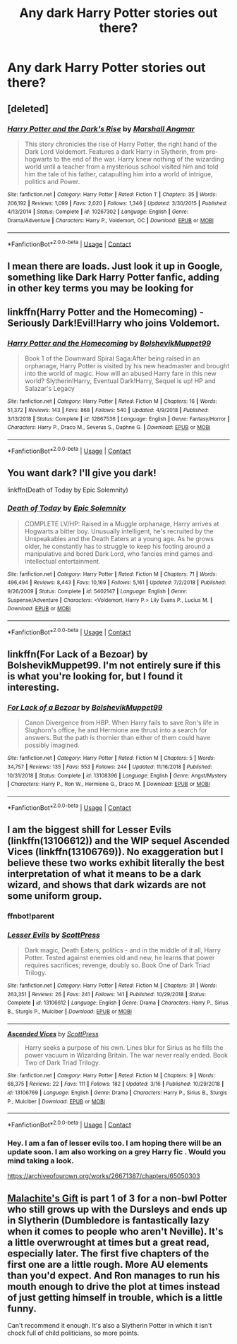#+TITLE: Any dark Harry Potter stories out there?

* Any dark Harry Potter stories out there?
:PROPERTIES:
:Author: Swiftreplayz
:Score: 2
:DateUnix: 1604165171.0
:DateShort: 2020-Oct-31
:FlairText: Request
:END:

** [deleted]
:PROPERTIES:
:Score: 5
:DateUnix: 1604171156.0
:DateShort: 2020-Oct-31
:END:

*** [[https://www.fanfiction.net/s/10267302/1/][*/Harry Potter and the Dark's Rise/*]] by [[https://www.fanfiction.net/u/5620268/Marshall-Angmar][/Marshall Angmar/]]

#+begin_quote
  This story chronicles the rise of Harry Potter, the right hand of the Dark Lord Voldemort. Features a dark Harry in Slytherin, from pre-hogwarts to the end of the war. Harry knew nothing of the wizarding world until a teacher from a mysterious school visited him and told him the tale of his father, catapulting him into a world of intrigue, politics and Power.
#+end_quote

^{/Site/:} ^{fanfiction.net} ^{*|*} ^{/Category/:} ^{Harry} ^{Potter} ^{*|*} ^{/Rated/:} ^{Fiction} ^{T} ^{*|*} ^{/Chapters/:} ^{35} ^{*|*} ^{/Words/:} ^{206,192} ^{*|*} ^{/Reviews/:} ^{1,099} ^{*|*} ^{/Favs/:} ^{2,020} ^{*|*} ^{/Follows/:} ^{1,346} ^{*|*} ^{/Updated/:} ^{3/30/2015} ^{*|*} ^{/Published/:} ^{4/13/2014} ^{*|*} ^{/Status/:} ^{Complete} ^{*|*} ^{/id/:} ^{10267302} ^{*|*} ^{/Language/:} ^{English} ^{*|*} ^{/Genre/:} ^{Drama/Adventure} ^{*|*} ^{/Characters/:} ^{Harry} ^{P.,} ^{Voldemort,} ^{OC} ^{*|*} ^{/Download/:} ^{[[http://www.ff2ebook.com/old/ffn-bot/index.php?id=10267302&source=ff&filetype=epub][EPUB]]} ^{or} ^{[[http://www.ff2ebook.com/old/ffn-bot/index.php?id=10267302&source=ff&filetype=mobi][MOBI]]}

--------------

*FanfictionBot*^{2.0.0-beta} | [[https://github.com/FanfictionBot/reddit-ffn-bot/wiki/Usage][Usage]] | [[https://www.reddit.com/message/compose?to=tusing][Contact]]
:PROPERTIES:
:Author: FanfictionBot
:Score: 1
:DateUnix: 1604171182.0
:DateShort: 2020-Oct-31
:END:


** I mean there are loads. Just look it up in Google, something like Dark Harry Potter fanfic, adding in other key terms you may be looking for
:PROPERTIES:
:Author: ScionOfLucifer
:Score: 3
:DateUnix: 1604176459.0
:DateShort: 2020-Nov-01
:END:


** linkffn(Harry Potter and the Homecoming) - Seriously Dark!Evil!Harry who joins Voldemort.
:PROPERTIES:
:Author: OptimusRatchet
:Score: 2
:DateUnix: 1604173275.0
:DateShort: 2020-Oct-31
:END:

*** [[https://www.fanfiction.net/s/12867536/1/][*/Harry Potter and the Homecoming/*]] by [[https://www.fanfiction.net/u/10461539/BolshevikMuppet99][/BolshevikMuppet99/]]

#+begin_quote
  Book 1 of the Downward Spiral Saga:After being raised in an orphanage, Harry Potter is visited by his new headmaster and brought into the world of magic. How will an abused Harry fare in this new world? Slytherin!Harry, Eventual Dark!Harry, Sequel is up! HP and Salazar's Legacy
#+end_quote

^{/Site/:} ^{fanfiction.net} ^{*|*} ^{/Category/:} ^{Harry} ^{Potter} ^{*|*} ^{/Rated/:} ^{Fiction} ^{M} ^{*|*} ^{/Chapters/:} ^{16} ^{*|*} ^{/Words/:} ^{51,372} ^{*|*} ^{/Reviews/:} ^{143} ^{*|*} ^{/Favs/:} ^{868} ^{*|*} ^{/Follows/:} ^{540} ^{*|*} ^{/Updated/:} ^{4/9/2018} ^{*|*} ^{/Published/:} ^{3/13/2018} ^{*|*} ^{/Status/:} ^{Complete} ^{*|*} ^{/id/:} ^{12867536} ^{*|*} ^{/Language/:} ^{English} ^{*|*} ^{/Genre/:} ^{Fantasy/Horror} ^{*|*} ^{/Characters/:} ^{Harry} ^{P.,} ^{Draco} ^{M.,} ^{Severus} ^{S.,} ^{Daphne} ^{G.} ^{*|*} ^{/Download/:} ^{[[http://www.ff2ebook.com/old/ffn-bot/index.php?id=12867536&source=ff&filetype=epub][EPUB]]} ^{or} ^{[[http://www.ff2ebook.com/old/ffn-bot/index.php?id=12867536&source=ff&filetype=mobi][MOBI]]}

--------------

*FanfictionBot*^{2.0.0-beta} | [[https://github.com/FanfictionBot/reddit-ffn-bot/wiki/Usage][Usage]] | [[https://www.reddit.com/message/compose?to=tusing][Contact]]
:PROPERTIES:
:Author: FanfictionBot
:Score: 1
:DateUnix: 1604173292.0
:DateShort: 2020-Oct-31
:END:


** You want dark? I'll give you dark!

linkffn(Death of Today by Epic Solemnity)
:PROPERTIES:
:Author: manatee-vs-walrus
:Score: 1
:DateUnix: 1604174059.0
:DateShort: 2020-Oct-31
:END:

*** [[https://www.fanfiction.net/s/5402147/1/][*/Death of Today/*]] by [[https://www.fanfiction.net/u/2093991/Epic-Solemnity][/Epic Solemnity/]]

#+begin_quote
  COMPLETE LV/HP: Raised in a Muggle orphanage, Harry arrives at Hogwarts a bitter boy. Unusually intelligent, he's recruited by the Unspeakables and the Death Eaters at a young age. As he grows older, he constantly has to struggle to keep his footing around a manipulative and bored Dark Lord, who fancies mind games and intellectual entertainment.
#+end_quote

^{/Site/:} ^{fanfiction.net} ^{*|*} ^{/Category/:} ^{Harry} ^{Potter} ^{*|*} ^{/Rated/:} ^{Fiction} ^{M} ^{*|*} ^{/Chapters/:} ^{71} ^{*|*} ^{/Words/:} ^{496,494} ^{*|*} ^{/Reviews/:} ^{8,443} ^{*|*} ^{/Favs/:} ^{10,169} ^{*|*} ^{/Follows/:} ^{5,161} ^{*|*} ^{/Updated/:} ^{7/2/2018} ^{*|*} ^{/Published/:} ^{9/26/2009} ^{*|*} ^{/Status/:} ^{Complete} ^{*|*} ^{/id/:} ^{5402147} ^{*|*} ^{/Language/:} ^{English} ^{*|*} ^{/Genre/:} ^{Suspense/Adventure} ^{*|*} ^{/Characters/:} ^{<Voldemort,} ^{Harry} ^{P.>} ^{Lily} ^{Evans} ^{P.,} ^{Lucius} ^{M.} ^{*|*} ^{/Download/:} ^{[[http://www.ff2ebook.com/old/ffn-bot/index.php?id=5402147&source=ff&filetype=epub][EPUB]]} ^{or} ^{[[http://www.ff2ebook.com/old/ffn-bot/index.php?id=5402147&source=ff&filetype=mobi][MOBI]]}

--------------

*FanfictionBot*^{2.0.0-beta} | [[https://github.com/FanfictionBot/reddit-ffn-bot/wiki/Usage][Usage]] | [[https://www.reddit.com/message/compose?to=tusing][Contact]]
:PROPERTIES:
:Author: FanfictionBot
:Score: 1
:DateUnix: 1604174087.0
:DateShort: 2020-Oct-31
:END:


** linkffn(For Lack of a Bezoar) by BolshevikMuppet99. I'm not entirely sure if this is what you're looking for, but I found it interesting.
:PROPERTIES:
:Author: Sweet_Xocoatl
:Score: 1
:DateUnix: 1604184106.0
:DateShort: 2020-Nov-01
:END:

*** [[https://www.fanfiction.net/s/13108396/1/][*/For Lack of a Bezoar/*]] by [[https://www.fanfiction.net/u/10461539/BolshevikMuppet99][/BolshevikMuppet99/]]

#+begin_quote
  Canon Divergence from HBP. When Harry fails to save Ron's life in Slughorn's office, he and Hermione are thrust into a search for answers. But the path is thornier than either of them could have possibly imagined.
#+end_quote

^{/Site/:} ^{fanfiction.net} ^{*|*} ^{/Category/:} ^{Harry} ^{Potter} ^{*|*} ^{/Rated/:} ^{Fiction} ^{M} ^{*|*} ^{/Chapters/:} ^{5} ^{*|*} ^{/Words/:} ^{34,757} ^{*|*} ^{/Reviews/:} ^{135} ^{*|*} ^{/Favs/:} ^{553} ^{*|*} ^{/Follows/:} ^{244} ^{*|*} ^{/Updated/:} ^{11/16/2018} ^{*|*} ^{/Published/:} ^{10/31/2018} ^{*|*} ^{/Status/:} ^{Complete} ^{*|*} ^{/id/:} ^{13108396} ^{*|*} ^{/Language/:} ^{English} ^{*|*} ^{/Genre/:} ^{Angst/Mystery} ^{*|*} ^{/Characters/:} ^{Harry} ^{P.,} ^{Ron} ^{W.,} ^{Hermione} ^{G.,} ^{Draco} ^{M.} ^{*|*} ^{/Download/:} ^{[[http://www.ff2ebook.com/old/ffn-bot/index.php?id=13108396&source=ff&filetype=epub][EPUB]]} ^{or} ^{[[http://www.ff2ebook.com/old/ffn-bot/index.php?id=13108396&source=ff&filetype=mobi][MOBI]]}

--------------

*FanfictionBot*^{2.0.0-beta} | [[https://github.com/FanfictionBot/reddit-ffn-bot/wiki/Usage][Usage]] | [[https://www.reddit.com/message/compose?to=tusing][Contact]]
:PROPERTIES:
:Author: FanfictionBot
:Score: 1
:DateUnix: 1604184122.0
:DateShort: 2020-Nov-01
:END:


** I am the biggest shill for Lesser Evils (linkffn(13106612)) and the WIP sequel Ascended Vices (linkffn(13106769)). No exaggeration but I believe these two works exhibit literally the best interpretation of what it means to be a dark wizard, and shows that dark wizards are not some uniform group.
:PROPERTIES:
:Author: yarglethatblargle
:Score: 1
:DateUnix: 1604188999.0
:DateShort: 2020-Nov-01
:END:

*** ffnbot!parent
:PROPERTIES:
:Author: idiom6
:Score: 1
:DateUnix: 1604207944.0
:DateShort: 2020-Nov-01
:END:


*** [[https://www.fanfiction.net/s/13106612/1/][*/Lesser Evils/*]] by [[https://www.fanfiction.net/u/4033897/ScottPress][/ScottPress/]]

#+begin_quote
  Dark magic, Death Eaters, politics - and in the middle of it all, Harry Potter. Tested against enemies old and new, he learns that power requires sacrifices; revenge, doubly so. Book One of Dark Triad Trilogy.
#+end_quote

^{/Site/:} ^{fanfiction.net} ^{*|*} ^{/Category/:} ^{Harry} ^{Potter} ^{*|*} ^{/Rated/:} ^{Fiction} ^{M} ^{*|*} ^{/Chapters/:} ^{31} ^{*|*} ^{/Words/:} ^{263,351} ^{*|*} ^{/Reviews/:} ^{26} ^{*|*} ^{/Favs/:} ^{241} ^{*|*} ^{/Follows/:} ^{141} ^{*|*} ^{/Published/:} ^{10/29/2018} ^{*|*} ^{/Status/:} ^{Complete} ^{*|*} ^{/id/:} ^{13106612} ^{*|*} ^{/Language/:} ^{English} ^{*|*} ^{/Genre/:} ^{Drama} ^{*|*} ^{/Characters/:} ^{Harry} ^{P.,} ^{Sirius} ^{B.,} ^{Sturgis} ^{P.,} ^{Mulciber} ^{*|*} ^{/Download/:} ^{[[http://www.ff2ebook.com/old/ffn-bot/index.php?id=13106612&source=ff&filetype=epub][EPUB]]} ^{or} ^{[[http://www.ff2ebook.com/old/ffn-bot/index.php?id=13106612&source=ff&filetype=mobi][MOBI]]}

--------------

[[https://www.fanfiction.net/s/13106769/1/][*/Ascended Vices/*]] by [[https://www.fanfiction.net/u/4033897/ScottPress][/ScottPress/]]

#+begin_quote
  Harry seeks a purpose of his own. Lines blur for Sirius as he fills the power vacuum in Wizarding Britain. The war never really ended. Book Two of Dark Triad Trilogy.
#+end_quote

^{/Site/:} ^{fanfiction.net} ^{*|*} ^{/Category/:} ^{Harry} ^{Potter} ^{*|*} ^{/Rated/:} ^{Fiction} ^{M} ^{*|*} ^{/Chapters/:} ^{9} ^{*|*} ^{/Words/:} ^{68,375} ^{*|*} ^{/Reviews/:} ^{22} ^{*|*} ^{/Favs/:} ^{111} ^{*|*} ^{/Follows/:} ^{182} ^{*|*} ^{/Updated/:} ^{3/16} ^{*|*} ^{/Published/:} ^{10/29/2018} ^{*|*} ^{/id/:} ^{13106769} ^{*|*} ^{/Language/:} ^{English} ^{*|*} ^{/Genre/:} ^{Drama} ^{*|*} ^{/Characters/:} ^{Harry} ^{P.,} ^{Sirius} ^{B.,} ^{Sturgis} ^{P.,} ^{Mulciber} ^{*|*} ^{/Download/:} ^{[[http://www.ff2ebook.com/old/ffn-bot/index.php?id=13106769&source=ff&filetype=epub][EPUB]]} ^{or} ^{[[http://www.ff2ebook.com/old/ffn-bot/index.php?id=13106769&source=ff&filetype=mobi][MOBI]]}

--------------

*FanfictionBot*^{2.0.0-beta} | [[https://github.com/FanfictionBot/reddit-ffn-bot/wiki/Usage][Usage]] | [[https://www.reddit.com/message/compose?to=tusing][Contact]]
:PROPERTIES:
:Author: FanfictionBot
:Score: 1
:DateUnix: 1604207969.0
:DateShort: 2020-Nov-01
:END:


*** Hey. I am a fan of lesser evils too. I am hoping there will be an update soon. I am also working on a grey Harry fic . Would you mind taking a look.

[[https://archiveofourown.org/works/26671387/chapters/65050303]]
:PROPERTIES:
:Author: senju_bandit
:Score: 1
:DateUnix: 1604214052.0
:DateShort: 2020-Nov-01
:END:


** [[https://m.fanfiction.net/s/9628375/1/][Malachite's Gift]] is part 1 of 3 for a non-bwl Potter who still grows up with the Dursleys and ends up in Slytherin (Dumbledore is fantastically lazy when it comes to people who aren't Neville). It's a little overwrought at times but a great read, especially later. The first five chapters of the first one are a little rough. More AU elements than you'd expect. And Ron manages to run his mouth enough to drive the plot at times instead of just getting himself in trouble, which is a little funny.

Can't recommend it enough. It's also a Slytherin Potter in which it isn't chock full of child politicians, so more points.
:PROPERTIES:
:Author: IndustrialRefrigerat
:Score: 1
:DateUnix: 1604198024.0
:DateShort: 2020-Nov-01
:END:
